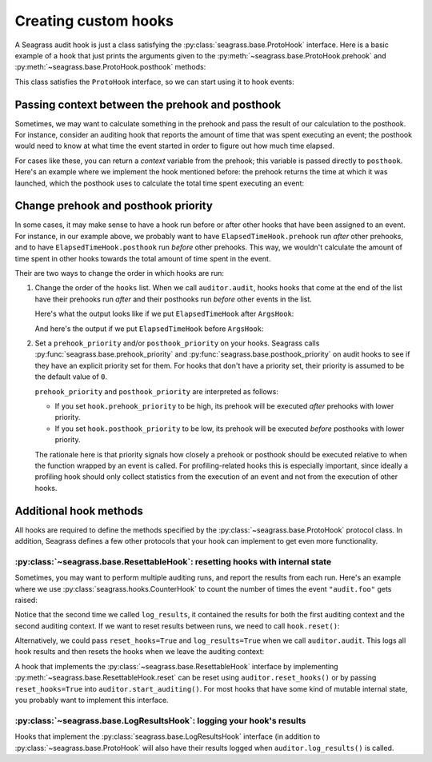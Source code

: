 .. _custom-hooks:

=====================
Creating custom hooks
=====================

A Seagrass audit hook is just a class satisfying the
:py:class:`seagrass.base.ProtoHook` interface. Here is a basic example of a hook
that just prints the arguments given to the
:py:meth:`~seagrass.base.ProtoHook.prehook` and
:py:meth:`~seagrass.base.ProtoHook.posthook` methods:

.. testsetup:: custom-hooks

   import time
   from seagrass import Auditor

   class ArgsHook:
       
       def prehook(self, event_name, args, kwargs):
           print(f"ArgsHook: prehook: {event_name=}, {args=}, {kwargs=}")

       def posthook(self, event_name, result, context):
           print(f"ArgsHook: posthook: {event_name=}, {result=}, {context=}")

   class ElapsedTimeHook:
       def prehook(self, event_name, args, kwargs) -> float:
           print(f"ElapsedTimeHook: Getting start time for {event_name}...")
           return time.time()
   
       def posthook(self, event_name, result, context: float):
           elapsed = time.time() - context
           end = time.time()
           print(f"ElapsedTimeHook: Time spent in {event_name}: {elapsed:.1f}s")

   auditor = Auditor()

.. testcode::

   class ArgsHook:
       
       def prehook(self, event_name, args, kwargs):
           print(f"ArgsHook: prehook: {event_name=}, {args=}, {kwargs=}")

       def posthook(self, event_name, result, context):
           print(f"ArgsHook: posthook: {event_name=}, {result=}, {context=}")

This class satisfies the ``ProtoHook`` interface, so we can start using it to
hook events:

.. doctest:: custom-hooks

   >>> from seagrass import Auditor

   >>> auditor = Auditor()

   >>> hook = ArgsHook()

   >>> @auditor.audit("example.foo", hooks=[hook])
   ... def foo(x, y, z=0):
   ...     print(f"{x + y + z = }")
   ...     return x + y + z

   >>> with auditor.start_auditing():
   ...     result = foo(2, -1, z=3)
   ArgsHook: prehook: event_name='example.foo', args=(2, -1), kwargs={'z': 3}
   x + y + z = 4
   ArgsHook: posthook: event_name='example.foo', result=4, context=None

------------------------------------------------
Passing context between the prehook and posthook
------------------------------------------------

Sometimes, we may want to calculate something in the prehook and pass the result
of our calculation to the posthook. For instance, consider an auditing hook that
reports the amount of time that was spent executing an event; the posthook would
need to know at what time the event started in order to figure out how much time
elapsed.

For cases like these, you can return a *context* variable from the prehook; this
variable is passed directly to ``posthook``. Here's an example where we
implement the hook mentioned before: the prehook returns the time at which it
was launched, which the posthook uses to calculate the total time spent
executing an event:

.. doctest:: custom-hooks

   >>> import time

   >>> class ElapsedTimeHook:
   ...     def prehook(self, event_name, args, kwargs) -> float:
   ...         print(f"ElapsedTimeHook: Getting start time for {event_name}...")
   ...         return time.time()
   ...
   ...     def posthook(self, event_name, result, context: float):
   ...         elapsed = time.time() - context
   ...         end = time.time()
   ...         print(f"ElapsedTimeHook: Time spent in {event_name}: {elapsed:.1f}s")
   ...

   >>> hook = ElapsedTimeHook()

   >>> ausleep = auditor.audit("event.sleep", time.sleep, hooks=[hook])

   >>> with auditor.start_auditing():
   ...     ausleep(0.1)
   ElapsedTimeHook: Getting start time for event.sleep...
   ElapsedTimeHook: Time spent in event.sleep: 0.1s

------------------------------------
Change prehook and posthook priority
------------------------------------

In some cases, it may make sense to have a hook run before or after other hooks
that have been assigned to an event. For instance, in our example above, we
probably want to have ``ElapsedTimeHook.prehook`` run *after* other
prehooks, and to have ``ElapsedTimeHook.posthook`` run *before* other
prehooks. This way, we wouldn't calculate the amount of time spent in other
hooks towards the total amount of time spent in the event.

Their are two ways to change the order in which hooks are run:

1. Change the order of the ``hooks`` list. When we call ``auditor.audit``, hooks
   hooks that come at the end of the list have their prehooks run *after* and
   their posthooks run *before* other events in the list.

   Here's what the output looks like if we put ``ElapsedTimeHook`` after
   ``ArgsHook``:

   .. doctest:: custom-hooks

      >>> hooks = [ArgsHook(), ElapsedTimeHook()]

      >>> ausleep = auditor.audit("sleep_ex_1", time.sleep, hooks=hooks)

      >>> with auditor.start_auditing():
      ...     ausleep(0.1)
      ArgsHook: prehook: event_name='sleep_ex_1', args=(0.1,), kwargs={}
      ElapsedTimeHook: Getting start time for sleep_ex_1...
      ElapsedTimeHook: Time spent in sleep_ex_1: 0.1s
      ArgsHook: posthook: event_name='sleep_ex_1', result=None, context=None

   And here's the output if we put ``ElapsedTimeHook`` before ``ArgsHook``:

   .. doctest:: custom-hooks

      >>> hooks = [ElapsedTimeHook(), ArgsHook()]

      >>> ausleep = auditor.audit("sleep_ex_2", time.sleep, hooks=hooks)

      >>> with auditor.start_auditing():
      ...     ausleep(0.1)
      ElapsedTimeHook: Getting start time for sleep_ex_2...
      ArgsHook: prehook: event_name='sleep_ex_2', args=(0.1,), kwargs={}
      ArgsHook: posthook: event_name='sleep_ex_2', result=None, context=None
      ElapsedTimeHook: Time spent in sleep_ex_2: 0.1s

2. Set a ``prehook_priority`` and/or ``posthook_priority`` on your hooks.
   Seagrass calls :py:func:`seagrass.base.prehook_priority` and
   :py:func:`seagrass.base.posthook_priority` on audit hooks to see if they
   have an explicit priority set for them. For hooks that don't have a priority
   set, their priority is assumed to be the default value of ``0``.

   ``prehook_priority`` and ``posthook_priority`` are interpreted as follows:

   - If you set ``hook.prehook_priority`` to be high, its prehook will be
     executed *after* prehooks with lower priority.
   - If you set ``hook.posthook_priority`` to be low, its prehook will be
     executed *before* posthooks with lower priority.

   The rationale here is that priority signals how closely a prehook or posthook
   should be executed relative to when the function wrapped by an event is
   called. For profiling-related hooks this is especially important, since
   ideally a profiling hook should only collect statistics from the execution of
   an event and not from the execution of other hooks.

   .. doctest:: custom-hooks

      >>> th = ElapsedTimeHook()

      >>> ah = ArgsHook()

      >>> # Test with high prehook and posthook priorities for ElapsedTimeHook

      >>> th.prehook_priority = 10; th.posthook_priority = 10;

      >>> ausleep = auditor.audit("priority_ex_1", time.sleep, hooks=[th, ah])

      >>> with auditor.start_auditing():
      ...     ausleep(0.1)
      ArgsHook: prehook: event_name='priority_ex_1', args=(0.1,), kwargs={}
      ElapsedTimeHook: Getting start time for priority_ex_1...
      ElapsedTimeHook: Time spent in priority_ex_1: 0.1s
      ArgsHook: posthook: event_name='priority_ex_1', result=None, context=None

      >>> # Test with low prehook/high posthook priority

      >>> th.prehook_priority = -10

      >>> ausleep = auditor.audit("priority_ex_2", time.sleep, hooks=[th, ah])

      >>> with auditor.start_auditing():
      ...     ausleep(0.1)
      ElapsedTimeHook: Getting start time for priority_ex_2...
      ArgsHook: prehook: event_name='priority_ex_2', args=(0.1,), kwargs={}
      ElapsedTimeHook: Time spent in priority_ex_2: 0.1s
      ArgsHook: posthook: event_name='priority_ex_2', result=None, context=None


-----------------------
Additional hook methods
-----------------------

All hooks are required to define the methods specified by the
:py:class:`~seagrass.base.ProtoHook` protocol class. In addition, Seagrass
defines a few other protocols that your hook can implement to get even more
functionality.

^^^^^^^^^^^^^^^^^^^^^^^^^^^^^^^^^^^^^^^^^^^^^^^^^^^^^^^^^^^^^^^^^^^^^^^^^^^^^^
:py:class:`~seagrass.base.ResettableHook`: resetting hooks with internal state
^^^^^^^^^^^^^^^^^^^^^^^^^^^^^^^^^^^^^^^^^^^^^^^^^^^^^^^^^^^^^^^^^^^^^^^^^^^^^^

Sometimes, you may want to perform multiple auditing runs, and report the
results from each run. Here's an example where we use
:py:class:`seagrass.hooks.CounterHook` to count the number of times the event
``"audit.foo"`` gets raised:

.. testsetup:: resettable-hook-example

   from seagrass import Auditor
   from seagrass._docs import configure_logging

   configure_logging()
   auditor = Auditor()

.. doctest:: resettable-hook-example

   >>> from seagrass.hooks import CounterHook

   >>> hook = CounterHook()

   >>> ev_foo = auditor.create_event("audit.foo", hooks=[hook])

   >>> with auditor.start_auditing():
   ...     auditor.raise_event("audit.foo")

   >>> auditor.log_results()
   (INFO) seagrass: Calls to events recorded by CounterHook:
   (INFO) seagrass:     audit.foo: 1

   >>> with auditor.start_auditing():
   ...     auditor.raise_event("audit.foo")

   >>> auditor.log_results()
   (INFO) seagrass: Calls to events recorded by CounterHook:
   (INFO) seagrass:     audit.foo: 2


Notice that the second time we called ``log_results``, it contained the results
for both the first auditing context and the second auditing context. If we want
to reset results between runs, we need to call ``hook.reset()``:

.. doctest:: resettable-hook-example

   >>> hook.reset()

   >>> with auditor.start_auditing():
   ...     auditor.raise_event("audit.foo")

   >>> auditor.log_results()
   (INFO) seagrass: Calls to events recorded by CounterHook:
   (INFO) seagrass:     audit.foo: 1

Alternatively, we could pass ``reset_hooks=True`` and ``log_results=True`` when
we call ``auditor.audit``. This logs all hook results and then resets the hooks
when we leave the auditing context:

.. doctest:: resettable-hook-example

   >>> hook.reset()

   >>> with auditor.start_auditing(reset_hooks=True, log_results=True):
   ...     auditor.raise_event("audit.foo")
   (INFO) seagrass: Calls to events recorded by CounterHook:
   (INFO) seagrass:     audit.foo: 1

   >>> # Since the hooks were reset, log_results won't show any recorded events

   >>> auditor.log_results()
   (INFO) seagrass: Calls to events recorded by CounterHook:
   (INFO) seagrass:     (no events recorded)

A hook that implements the :py:class:`~seagrass.base.ResettableHook` interface
by implementing :py:meth:`~seagrass.base.ResettableHook.reset` can be reset
using ``auditor.reset_hooks()`` or by passing ``reset_hooks=True`` into
``auditor.start_auditing()``. For most hooks that have some kind of mutable
internal state, you probably want to implement this interface.

^^^^^^^^^^^^^^^^^^^^^^^^^^^^^^^^^^^^^^^^^^^^^^^^^^^^^^^^^^^^^^^^^^^^^^
:py:class:`~seagrass.base.LogResultsHook`: logging your hook's results
^^^^^^^^^^^^^^^^^^^^^^^^^^^^^^^^^^^^^^^^^^^^^^^^^^^^^^^^^^^^^^^^^^^^^^

Hooks that implement the :py:class:`seagrass.base.LogResultsHook` interface (in
addition to :py:class:`~seagrass.base.ProtoHook` will also have their results
logged when ``auditor.log_results()`` is called.

.. testsetup::

   from seagrass import Auditor
   from seagrass._docs import configure_logging

   configure_logging()
   auditor = Auditor()

.. doctest::

   >>> import time

   >>> class TotalElapsedTimeHook:
   ...      def __init__(self):
   ...          self.ctr = 0.
   ...
   ...      def prehook(self, event_name, args, kwargs) -> float:
   ...          return time.time()
   ...
   ...      def posthook(self, event_name, result, context: float):
   ...          start_time = context
   ...          self.ctr += time.time() - start_time
   ...
   ...      def log_results(self, logger):
   ...          logger.info("TotalElapsedTimeHook: elapsed time: %.1fs", self.ctr)

   >>> hook = TotalElapsedTimeHook()

   >>> time.sleep = auditor.audit("event.sleep", time.sleep, hooks=[hook])

   >>> with auditor.start_auditing():
   ...     time.sleep(0.1)

   >>> auditor.log_results()
   (INFO) seagrass: TotalElapsedTimeHook: elapsed time: 0.1s

